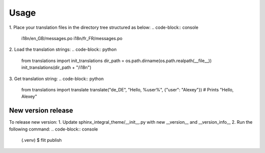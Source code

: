Usage
=====
1. Place your translation files in the directory tree structured as below:
.. code-block:: console

    i18n/en_GB/messages.po
    i18n/fr_FR/messages.po

2. Load the translation strings:
.. code-block:: python

    from translations import init_translations
    dir_path = os.path.dirname(os.path.realpath(__file__))
    init_translations(dir_path + "/i18n")

3. Get translation string:
.. code-block:: python

    from translations import translate
    translate("de_DE", "Hello, %user%", {"user": "Alexey"}) # Prints "Hello, Alexey"

New version release
--------------------

To release new version:
1. Update sphinx_integral_theme/__init__.py with new __version__ and __version_info__
2. Run the following command:
.. code-block:: console

   (.venv) $ flit publish